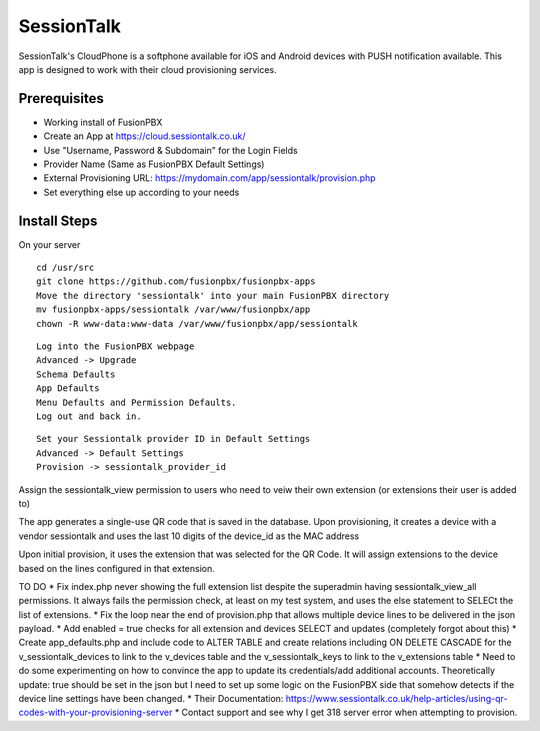 *********
SessionTalk
*********

SessionTalk's CloudPhone is a softphone available for iOS and Android devices with PUSH notification available. This app is designed to work with their cloud provisioning services. 

Prerequisites
^^^^^^^^^^^^^^

* Working install of FusionPBX
* Create an App at https://cloud.sessiontalk.co.uk/
* Use "Username, Password & Subdomain" for the Login Fields
* Provider Name (Same as FusionPBX Default Settings)
* External Provisioning URL: https://mydomain.com/app/sessiontalk/provision.php
* Set everything else up according to your needs


Install Steps
^^^^^^^^^^^^^^

On your server

::

  cd /usr/src
  git clone https://github.com/fusionpbx/fusionpbx-apps
  Move the directory 'sessiontalk' into your main FusionPBX directory
  mv fusionpbx-apps/sessiontalk /var/www/fusionpbx/app
  chown -R www-data:www-data /var/www/fusionpbx/app/sessiontalk

::

 Log into the FusionPBX webpage
 Advanced -> Upgrade
 Schema Defaults
 App Defaults
 Menu Defaults and Permission Defaults.
 Log out and back in.
 
::

 Set your Sessiontalk provider ID in Default Settings
 Advanced -> Default Settings
 Provision -> sessiontalk_provider_id
 
::

Assign the sessiontalk_view permission to users who need to veiw their own extension (or extensions their user is added to)

The app generates a single-use QR code that is saved in the database. Upon provisioning, it creates a device with a vendor sessiontalk and uses the last 10 digits of the device_id as the MAC address

Upon initial provision, it uses the extension that was selected for the QR Code. It will assign extensions to the device based on the lines configured in that extension.



TO DO
* Fix index.php never showing the full extension list despite the superadmin having sessiontalk_view_all permissions. It always fails the permission check, at least on my test system, and uses the else statement to SELECt the list of extensions.
* Fix the loop near the end of provision.php that allows multiple device lines to be delivered in the json payload. 
* Add enabled = true checks for all extension and devices SELECT and updates (completely forgot about this)
* Create app_defaults.php and include code to ALTER TABLE and create relations including ON DELETE CASCADE for the v_sessiontalk_devices to link to the v_devices table and the v_sessiontalk_keys to link to the v_extensions table
* Need to do some experimenting on how to convince the app to update its credentials/add additional accounts. Theoretically update: true should be set in the json but I need to set up some logic on the FusionPBX side that somehow detects if the device line settings have been changed.
* Their Documentation: https://www.sessiontalk.co.uk/help-articles/using-qr-codes-with-your-provisioning-server
* Contact support and see why I get 318 server error when attempting to provision.